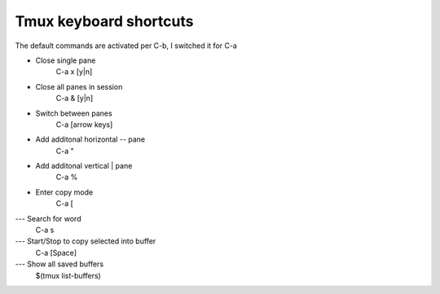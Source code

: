Tmux keyboard shortcuts
-----------------------

The default commands are activated per C-b, I switched it for C-a

- Close single pane
	C-a x [y|n]

- Close all panes in session
	C-a & [y|n]

- Switch between panes
	C-a [arrow keys]

- Add additonal horizontal -- pane
	C-a "

- Add additonal vertical | pane
	C-a %

- Enter copy mode
	C-a [

--- Search for word
	C-a s

--- Start/Stop to copy selected into buffer
	C-a [Space]

--- Show all saved buffers
	$(tmux list-buffers)
